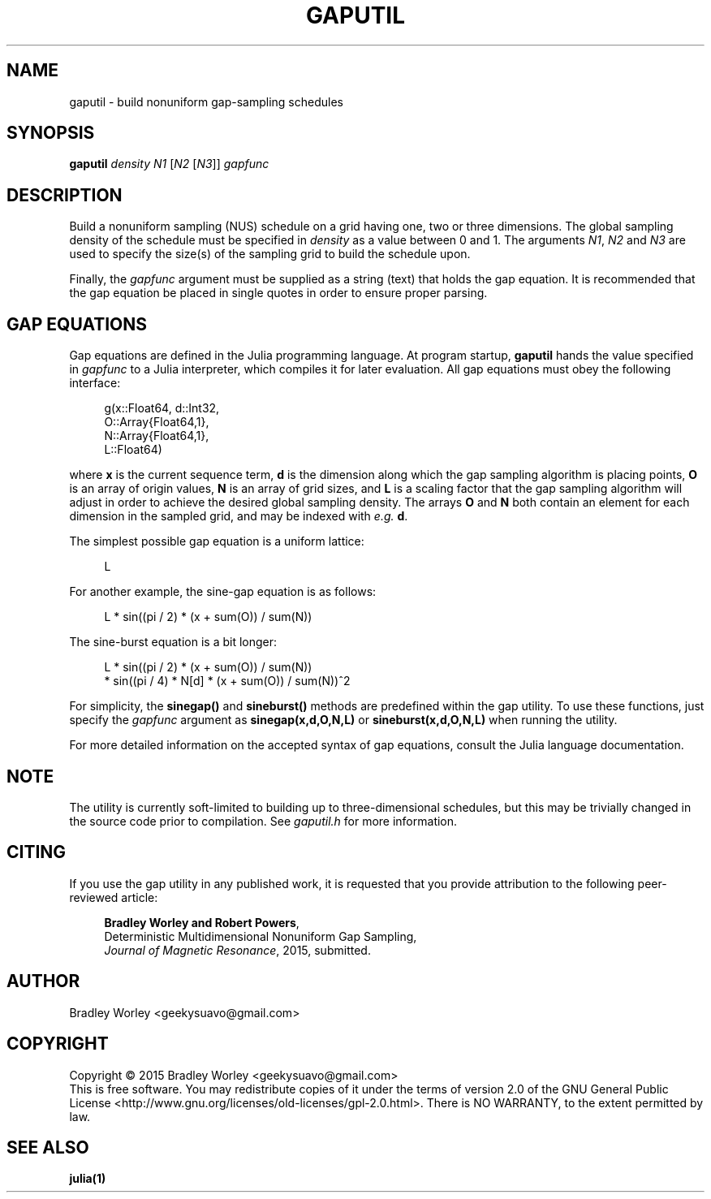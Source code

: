 .\" -*- nroff -*-
.\"
.\" Copyright (C) 2015 Bradley Worley <geekysuavo@gmail.com>.
.\"
.\" This is free documentation; you can redistribute it and/or
.\" modify it under the terms of the GNU General Public License as
.\" published by the Free Software Foundation; either version 2 of
.\" the License, or (at your option) any later version.
.\"
.\" The GNU General Public License's references to "object code"
.\" and "executables" are to be interpreted as the output of any
.\" document formatting or typesetting system, including
.\" intermediate and printed output.
.\"
.\" This manual is distributed in the hope that it will be useful,
.\" but WITHOUT ANY WARRANTY; without even the implied warranty of
.\" MERCHANTABILITY or FITNESS FOR A PARTICULAR PURPOSE.  See the
.\" GNU General Public License for more details.
.\"
.\" You should have received a copy of the GNU General Public
.\" License along with this manual; if not, write to:
.\"
.\"   Free Software Foundation, Inc.
.\"   51 Franklin Street, Fifth Floor
.\"   Boston, MA  02110-1301, USA.
.\"
.ds g \" empty
.ds G \" empty
.de Tp
.ie \\n(.$=0:((0\\$1)*2u>(\\n(.1u-\\n(.iu)) .TP
.el .TP "\\$1"
..
.TH GAPUTIL 1 "08 Jul 2015" "gaputil version 20150708"
.SH NAME
gaputil \- build nonuniform gap-sampling schedules

.SH SYNOPSIS
.B gaputil
\fIdensity\fR \fIN1\fR [\fIN2\fR [\fIN3\fR]] \fIgapfunc\fR

.SH DESCRIPTION
.PP
Build a nonuniform sampling (NUS) schedule on a grid having one, two or
three dimensions. The global sampling density of the schedule must be
specified in \fIdensity\fR as a value between 0 and 1. The arguments
\fIN1\fR, \fIN2\fR and \fIN3\fR are used to specify the size(s) of the
sampling grid to build the schedule upon.
.PP
Finally, the \fIgapfunc\fR argument must be supplied as a string (text)
that holds the gap equation. It is recommended that the gap equation be
placed in single quotes in order to ensure proper parsing.

.SH "GAP EQUATIONS"
Gap equations are defined in the Julia programming language. At program
startup, \fBgaputil\fR hands the value specified in \fIgapfunc\fR to a
Julia interpreter, which compiles it for later evaluation. All gap
equations must obey the following interface:

.in +4n
.nf

g(x::Float64, d::Int32,
  O::Array{Float64,1},
  N::Array{Float64,1},
  L::Float64)
.fi
.in

where \fBx\fR is the current sequence term, \fBd\fR is the dimension along
which the gap sampling algorithm is placing points, \fBO\fR is an array of
origin values, \fBN\fR is an array of grid sizes, and \fBL\fR is a scaling
factor that the gap sampling algorithm will adjust in order to achieve the
desired global sampling density. The arrays \fBO\fR and \fBN\fR both contain
an element for each dimension in the sampled grid, and may be indexed with
\fIe.g.\fR \fBd\fR.

.PP
The simplest possible gap equation is a uniform lattice:
.in +4n
.nf

L
.fi
.in

.PP
For another example, the sine-gap equation is as follows:
.in +4n
.nf

L * sin((pi / 2) * (x + sum(O)) / sum(N))
.fi
.in

.PP
The sine-burst equation is a bit longer:
.in +4n
.nf

L * sin((pi / 2) * (x + sum(O)) / sum(N))
  * sin((pi / 4) * N[d] * (x + sum(O)) / sum(N))^2
.fi
.in

.PP
For simplicity, the \fBsinegap()\fR and \fBsineburst()\fR methods are
predefined within the gap utility. To use these functions, just specify
the \fIgapfunc\fR argument as \fBsinegap(x,d,O,N,L)\fR or
\fBsineburst(x,d,O,N,L)\fR when running the utility.

.PP
For more detailed information on the accepted syntax of gap equations,
consult the Julia language documentation.

.SH NOTE
The utility is currently soft-limited to building up to three-dimensional
schedules, but this may be trivially changed in the source code prior to
compilation. See \fIgaputil.h\fR for more information.

.SH CITING
If you use the gap utility in any published work, it is requested that you
provide attribution to the following peer-reviewed article:

.in +4n
.nf

\fBBradley Worley and Robert Powers\fR,
Deterministic Multidimensional Nonuniform Gap Sampling,
\fIJournal of Magnetic Resonance\fR, 2015, submitted.
.fi
.in

.SH AUTHOR
Bradley Worley <geekysuavo@gmail.com>

.SH COPYRIGHT
Copyright \(co 2015 Bradley Worley <geekysuavo@gmail.com>
.br
This is free software. You may redistribute copies of it under the terms of
version 2.0 of the GNU General Public License
<http://www.gnu.org/licenses/old-licenses/gpl-2.0.html>.
There is NO WARRANTY, to the extent permitted by law.

.SH "SEE ALSO"
.BR julia(1)
